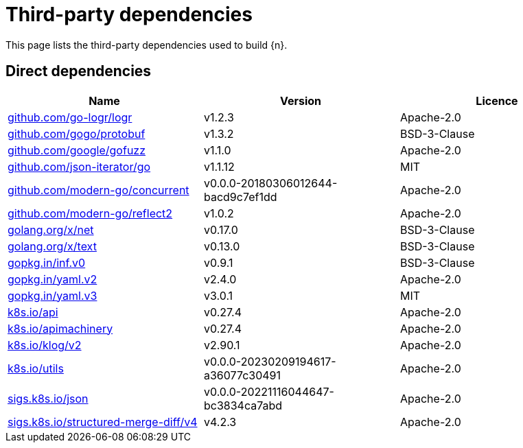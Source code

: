 // Generated documentation. Please do not edit.
:page_id: dependencies

[id="{p}-{page_id}"]
= Third-party dependencies

This page lists the third-party dependencies used to build {n}.

[float]
[id="{p}-dependencies-direct"]
== Direct dependencies

[options="header"]
|===
| Name | Version | Licence

| link:https://github.com/go-logr/logr[$$github.com/go-logr/logr$$] | v1.2.3 | Apache-2.0
| link:https://github.com/gogo/protobuf[$$github.com/gogo/protobuf$$] | v1.3.2 | BSD-3-Clause
| link:https://github.com/google/gofuzz[$$github.com/google/gofuzz$$] | v1.1.0 | Apache-2.0
| link:https://github.com/json-iterator/go[$$github.com/json-iterator/go$$] | v1.1.12 | MIT
| link:https://github.com/modern-go/concurrent[$$github.com/modern-go/concurrent$$] | v0.0.0-20180306012644-bacd9c7ef1dd | Apache-2.0
| link:https://github.com/modern-go/reflect2[$$github.com/modern-go/reflect2$$] | v1.0.2 | Apache-2.0
| link:https://golang.org/x/net[$$golang.org/x/net$$] | v0.17.0 | BSD-3-Clause
| link:https://golang.org/x/text[$$golang.org/x/text$$] | v0.13.0 | BSD-3-Clause
| link:https://gopkg.in/inf.v0[$$gopkg.in/inf.v0$$] | v0.9.1 | BSD-3-Clause
| link:https://gopkg.in/yaml.v2[$$gopkg.in/yaml.v2$$] | v2.4.0 | Apache-2.0
| link:https://gopkg.in/yaml.v3[$$gopkg.in/yaml.v3$$] | v3.0.1 | MIT
| link:https://github.com/kubernetes/api[$$k8s.io/api$$] | v0.27.4 | Apache-2.0
| link:https://github.com/kubernetes/apimachinery[$$k8s.io/apimachinery$$] | v0.27.4 | Apache-2.0
| link:https://github.com/kubernetes/klog[$$k8s.io/klog/v2$$] | v2.90.1 | Apache-2.0
| link:https://github.com/kubernetes/utils[$$k8s.io/utils$$] | v0.0.0-20230209194617-a36077c30491 | Apache-2.0
| link:https://sigs.k8s.io/json[$$sigs.k8s.io/json$$] | v0.0.0-20221116044647-bc3834ca7abd | Apache-2.0
| link:https://sigs.k8s.io/structured-merge-diff/v4[$$sigs.k8s.io/structured-merge-diff/v4$$] | v4.2.3 | Apache-2.0
|===


